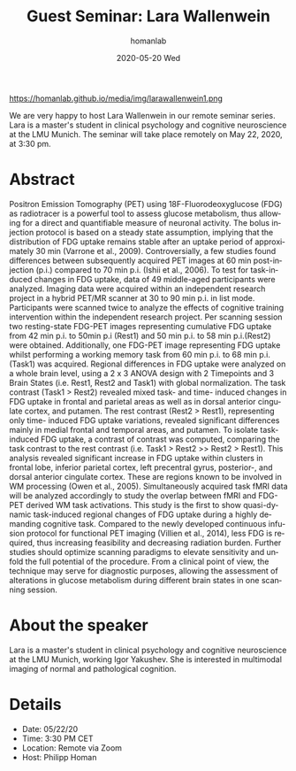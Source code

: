 #+TITLE:       Guest Seminar: Lara Wallenwein
#+AUTHOR:      homanlab
#+EMAIL:       homanlab.zurich@gmail.com
#+DATE:        2020-05-20 Wed
#+URI:         /blog/%y/%m/%d/guest-seminar-lara-wallenwein
#+KEYWORDS:    seminar, guest, student, pet 
#+TAGS:        seminar, guest, student, pet
#+LANGUAGE:    en
#+OPTIONS:     H:3 num:nil toc:nil \n:nil ::t |:t ^:nil -:nil f:t *:t <:t
#+DESCRIPTION: Task-induced changes in FDG uptake
#+AVATAR:      https://homanlab.github.io/media/img/larawallenwein1.png

#+ATTR_HTML: width 200px
https://homanlab.github.io/media/img/larawallenwein1.png

#+ATTR_HTML: :target _blank
We are very happy to host Lara Wallenwein in our remote seminar
series. Lara is a master's student in clinical psychology and cognitive
neuroscience at the LMU Munich. The seminar will take place remotely on
May 22, 2020, at 3:30 pm.

* Abstract
Positron Emission Tomography (PET) using 18F-Fluorodeoxyglucose (FDG) as
radiotracer is a powerful tool to assess glucose metabolism, thus
allowing for a direct and quantifiable measure of neuronal activity. The
bolus injection protocol is based on a steady state assumption, implying
that the distribution of FDG uptake remains stable after an uptake
period of approximately 30 min (Varrone et al., 2009). Controversially,
a few studies found differences between subsequently acquired PET images
at 60 min post-injection (p.i.) compared to 70 min p.i. (Ishii et al.,
2006). To test for task-induced changes in FDG uptake, data of 49
middle-aged participants were analyzed. Imaging data were acquired
within an independent research project in a hybrid PET/MR scanner at 30
to 90 min p.i. in list mode.  Participants were scanned twice to analyze
the effects of cognitive training intervention within the independent
research project. Per scanning session two resting-state FDG-PET images
representing cumulative FDG uptake from 42 min p.i. to 50min p.i (Rest1)
and 50 min p.i. to 58 min p.i.(Rest2) were obtained. Additionally, one
FDG-PET image representing FDG uptake whilst performing a working memory
task from 60 min p.i. to 68 min p.i. (Task1) was acquired. Regional
differences in FDG uptake were analyzed on a whole brain level, using a
2 x 3 ANOVA design with 2 Timepoints and 3 Brain States (i.e. Rest1,
Rest2 and Task1) with global normalization. The task contrast (Task1 >
Rest2) revealed mixed task- and time- induced changes in FDG uptake in
frontal and parietal areas as well as in dorsal anterior cingulate
cortex, and putamen. The rest contrast (Rest2 > Rest1), representing
only time- induced FDG uptake variations, revealed significant
differences mainly in medial frontal and temporal areas, and putamen. To
isolate task-induced FDG uptake, a contrast of contrast was computed,
comparing the task contrast to the rest contrast (i.e. Task1 > Rest2 >>
Rest2 > Rest1). This analysis revealed significant increase in FDG
uptake within clusters in frontal lobe, inferior parietal cortex, left
precentral gyrus, posterior-, and dorsal anterior cingulate
cortex. These are regions known to be involved in WM processing (Owen et
al., 2005). Simultaneously acquired task fMRI data will be analyzed
accordingly to study the overlap between fMRI and FDG-PET derived WM
task activations. This study is the first to show quasi-dynamic
task-induced regional changes of FDG uptake during a highly demanding
cognitive task. Compared to the newly developed continuous infusion
protocol for functional PET imaging (Villien et al., 2014), less FDG is
required, thus increasing feasibility and decreasing radiation
burden. Further studies should optimize scanning paradigms to elevate
sensitivity and unfold the full potential of the procedure. From a
clinical point of view, the technique may serve for diagnostic purposes,
allowing the assessment of alterations in glucose metabolism during
different brain states in one scanning session.

* About the speaker
Lara is a master's student in clinical psychology and cognitive
neuroscience at the LMU Munich, working Igor Yakushev. She is interested
in multimodal imaging of normal and pathological cognition.
	
* Details
- Date: 05/22/20
- Time: 3:30 PM CET
- Location: Remote via Zoom
- Host: Philipp Homan
	
